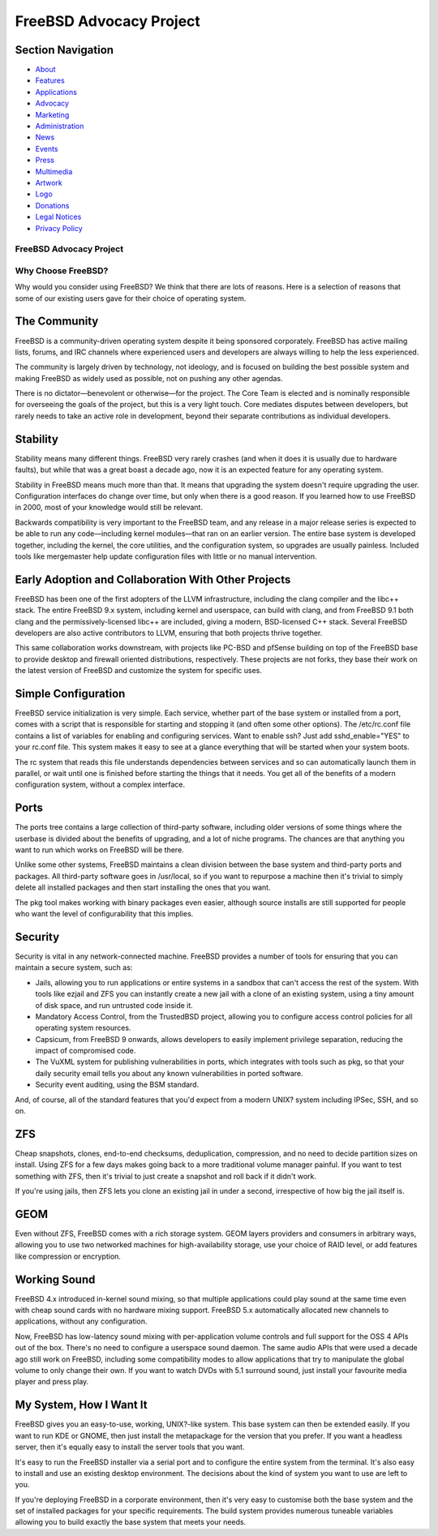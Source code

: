 ========================
FreeBSD Advocacy Project
========================

.. raw:: html

   <div id="containerwrap">

.. raw:: html

   <div id="container">

.. raw:: html

   <div id="content">

.. raw:: html

   <div id="sidewrap">

.. raw:: html

   <div id="sidenav">

Section Navigation
------------------

-  `About <../about.html>`__
-  `Features <../features.html>`__
-  `Applications <../applications.html>`__
-  `Advocacy <../advocacy/>`__
-  `Marketing <../marketing/>`__
-  `Administration <../administration.html>`__
-  `News <../news/newsflash.html>`__
-  `Events <../events/events.html>`__
-  `Press <../news/press.html>`__
-  `Multimedia <../multimedia/multimedia.html>`__
-  `Artwork <../art.html>`__
-  `Logo <../logo.html>`__
-  `Donations <../donations/>`__
-  `Legal Notices <../copyright/>`__
-  `Privacy Policy <../privacy.html>`__

.. raw:: html

   </div>

.. raw:: html

   </div>

.. raw:: html

   <div id="contentwrap">

FreeBSD Advocacy Project
========================

Why Choose FreeBSD?
===================

Why would you consider using FreeBSD? We think that there are lots of
reasons. Here is a selection of reasons that some of our existing users
gave for their choice of operating system.

The Community
-------------

FreeBSD is a community-driven operating system despite it being
sponsored corporately. FreeBSD has active mailing lists, forums, and IRC
channels where experienced users and developers are always willing to
help the less experienced.

The community is largely driven by technology, not ideology, and is
focused on building the best possible system and making FreeBSD as
widely used as possible, not on pushing any other agendas.

There is no dictator—benevolent or otherwise—for the project. The Core
Team is elected and is nominally responsible for overseeing the goals of
the project, but this is a very light touch. Core mediates disputes
between developers, but rarely needs to take an active role in
development, beyond their separate contributions as individual
developers.

Stability
---------

Stability means many different things. FreeBSD very rarely crashes (and
when it does it is usually due to hardware faults), but while that was a
great boast a decade ago, now it is an expected feature for any
operating system.

Stability in FreeBSD means much more than that. It means that upgrading
the system doesn't require upgrading the user. Configuration interfaces
do change over time, but only when there is a good reason. If you
learned how to use FreeBSD in 2000, most of your knowledge would still
be relevant.

Backwards compatibility is very important to the FreeBSD team, and any
release in a major release series is expected to be able to run any
code—including kernel modules—that ran on an earlier version. The entire
base system is developed together, including the kernel, the core
utilities, and the configuration system, so upgrades are usually
painless. Included tools like mergemaster help update configuration
files with little or no manual intervention.

Early Adoption and Collaboration With Other Projects
----------------------------------------------------

FreeBSD has been one of the first adopters of the LLVM infrastructure,
including the clang compiler and the libc++ stack. The entire FreeBSD
9.x system, including kernel and userspace, can build with clang, and
from FreeBSD 9.1 both clang and the permissively-licensed libc++ are
included, giving a modern, BSD-licensed C++ stack. Several FreeBSD
developers are also active contributors to LLVM, ensuring that both
projects thrive together.

This same collaboration works downstream, with projects like PC-BSD and
pfSense building on top of the FreeBSD base to provide desktop and
firewall oriented distributions, respectively. These projects are not
forks, they base their work on the latest version of FreeBSD and
customize the system for specific uses.

Simple Configuration
--------------------

FreeBSD service initialization is very simple. Each service, whether
part of the base system or installed from a port, comes with a script
that is responsible for starting and stopping it (and often some other
options). The /etc/rc.conf file contains a list of variables for
enabling and configuring services. Want to enable ssh? Just add
sshd\_enable="YES" to your rc.conf file. This system makes it easy to
see at a glance everything that will be started when your system boots.

The rc system that reads this file understands dependencies between
services and so can automatically launch them in parallel, or wait until
one is finished before starting the things that it needs. You get all of
the benefits of a modern configuration system, without a complex
interface.

Ports
-----

The ports tree contains a large collection of third-party software,
including older versions of some things where the userbase is divided
about the benefits of upgrading, and a lot of niche programs. The
chances are that anything you want to run which works on FreeBSD will be
there.

Unlike some other systems, FreeBSD maintains a clean division between
the base system and third-party ports and packages. All third-party
software goes in /usr/local, so if you want to repurpose a machine then
it's trivial to simply delete all installed packages and then start
installing the ones that you want.

The pkg tool makes working with binary packages even easier, although
source installs are still supported for people who want the level of
configurability that this implies.

Security
--------

Security is vital in any network-connected machine. FreeBSD provides a
number of tools for ensuring that you can maintain a secure system, such
as:

-  Jails, allowing you to run applications or entire systems in a
   sandbox that can't access the rest of the system. With tools like
   ezjail and ZFS you can instantly create a new jail with a clone of an
   existing system, using a tiny amount of disk space, and run untrusted
   code inside it.
-  Mandatory Access Control, from the TrustedBSD project, allowing you
   to configure access control policies for all operating system
   resources.
-  Capsicum, from FreeBSD 9 onwards, allows developers to easily
   implement privilege separation, reducing the impact of compromised
   code.
-  The VuXML system for publishing vulnerabilities in ports, which
   integrates with tools such as pkg, so that your daily security email
   tells you about any known vulnerabilities in ported software.
-  Security event auditing, using the BSM standard.

And, of course, all of the standard features that you'd expect from a
modern UNIX? system including IPSec, SSH, and so on.

ZFS
---

Cheap snapshots, clones, end-to-end checksums, deduplication,
compression, and no need to decide partition sizes on install. Using ZFS
for a few days makes going back to a more traditional volume manager
painful. If you want to test something with ZFS, then it's trivial to
just create a snapshot and roll back if it didn't work.

If you're using jails, then ZFS lets you clone an existing jail in under
a second, irrespective of how big the jail itself is.

GEOM
----

Even without ZFS, FreeBSD comes with a rich storage system. GEOM layers
providers and consumers in arbitrary ways, allowing you to use two
networked machines for high-availability storage, use your choice of
RAID level, or add features like compression or encryption.

Working Sound
-------------

FreeBSD 4.x introduced in-kernel sound mixing, so that multiple
applications could play sound at the same time even with cheap sound
cards with no hardware mixing support. FreeBSD 5.x automatically
allocated new channels to applications, without any configuration.

Now, FreeBSD has low-latency sound mixing with per-application volume
controls and full support for the OSS 4 APIs out of the box. There's no
need to configure a userspace sound daemon. The same audio APIs that
were used a decade ago still work on FreeBSD, including some
compatibility modes to allow applications that try to manipulate the
global volume to only change their own. If you want to watch DVDs with
5.1 surround sound, just install your favourite media player and press
play.

My System, How I Want It
------------------------

FreeBSD gives you an easy-to-use, working, UNIX?-like system. This base
system can then be extended easily. If you want to run KDE or GNOME,
then just install the metapackage for the version that you prefer. If
you want a headless server, then it's equally easy to install the server
tools that you want.

It's easy to run the FreeBSD installer via a serial port and to
configure the entire system from the terminal. It's also easy to install
and use an existing desktop environment. The decisions about the kind of
system you want to use are left to you.

If you're deploying FreeBSD in a corporate environment, then it's very
easy to customise both the base system and the set of installed packages
for your specific requirements. The build system provides numerous
tuneable variables allowing you to build exactly the base system that
meets your needs.

.. raw:: html

   </div>

.. raw:: html

   </div>

.. raw:: html

   <div id="footer">

.. raw:: html

   </div>

.. raw:: html

   </div>

.. raw:: html

   </div>
